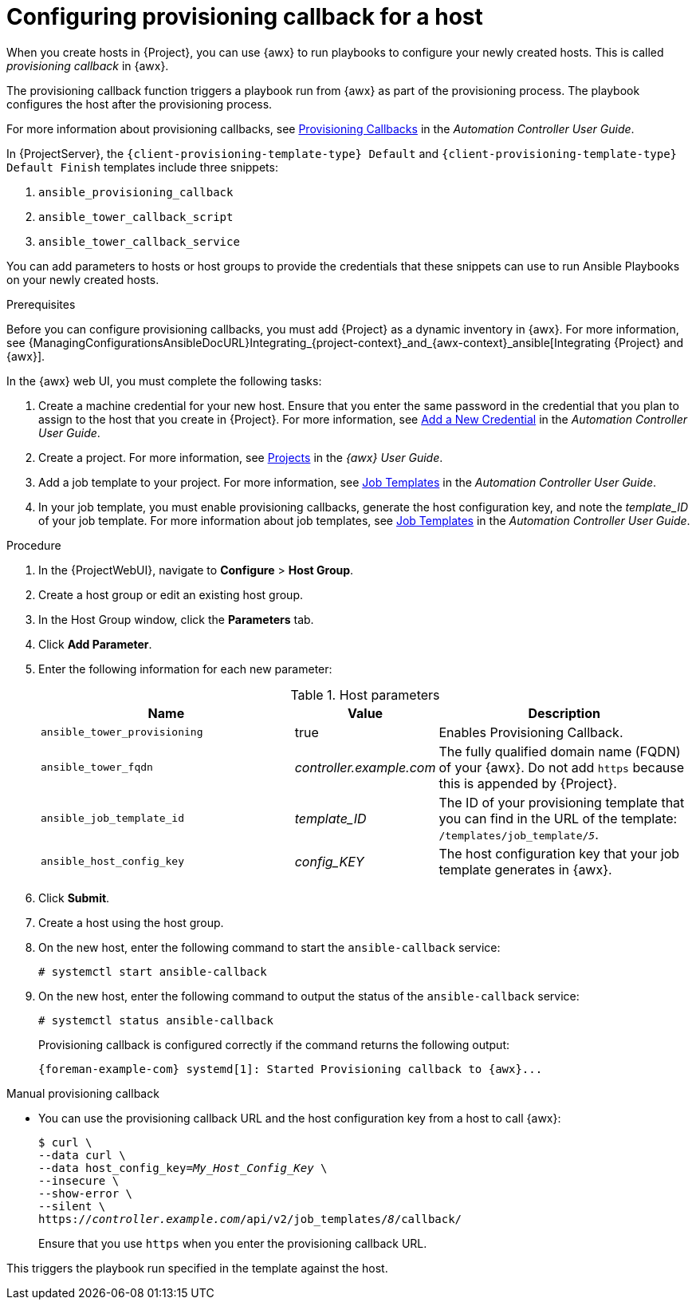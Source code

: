 [id="Configuring_Provisioning_Callback_for_a_Host_{context}"]
= Configuring provisioning callback for a host

When you create hosts in {Project}, you can use {awx} to run playbooks to configure your newly created hosts.
This is called _provisioning callback_ in {awx}.

The provisioning callback function triggers a playbook run from {awx} as part of the provisioning process.
The playbook configures the host after the provisioning process.

For more information about provisioning callbacks, see http://docs.ansible.com/automation-controller/latest/html/userguide/job_templates.html#provisioning-callbacks[Provisioning Callbacks] in the _Automation Controller User Guide_.

In {ProjectServer}, the `{client-provisioning-template-type} Default` and `{client-provisioning-template-type} Default Finish` templates include three snippets:

. `ansible_provisioning_callback`
. `ansible_tower_callback_script`
. `ansible_tower_callback_service`

You can add parameters to hosts or host groups to provide the credentials that these snippets can use to run Ansible Playbooks on your newly created hosts.

.Prerequisites

Before you can configure provisioning callbacks, you must add {Project} as a dynamic inventory in {awx}.
For more information, see {ManagingConfigurationsAnsibleDocURL}Integrating_{project-context}_and_{awx-context}_ansible[Integrating {Project} and {awx}].

In the {awx} web UI, you must complete the following tasks:

. Create a machine credential for your new host.
Ensure that you enter the same password in the credential that you plan to assign to the host that you create in {Project}.
For more information, see https://docs.ansible.com/automation-controller/latest/html/userguide/credentials.html#add-a-new-credential[Add a New Credential] in the _Automation Controller User Guide_.
. Create a project.
For more information, see https://docs.ansible.com/automation-controller/latest/html/userguide/projects.html[Projects] in the _{awx} User Guide_.
. Add a job template to your project.
For more information, see https://docs.ansible.com/automation-controller/latest/html/userguide/job_templates.html#create-a-job-template[Job Templates] in the _Automation Controller User Guide_.
. In your job template, you must enable provisioning callbacks, generate the host configuration key, and note the _template_ID_ of your job template.
For more information about job templates, see http://docs.ansible.com/automation-controller/latest/html/userguide/job_templates.html#[Job Templates] in the _Automation Controller User Guide_.

.Procedure

. In the {ProjectWebUI}, navigate to *Configure* > *Host Group*.
. Create a host group or edit an existing host group.
. In the Host Group window, click the *Parameters* tab.
. Click *Add Parameter*.
. Enter the following information for each new parameter:
+
.Host parameters
[cols="2,1,2",options="header"]
|====
|Name |Value |Description
|`ansible_tower_provisioning` |true |Enables Provisioning Callback.
|`ansible_tower_fqdn` |_controller.example.com_ |The fully qualified domain name (FQDN) of your {awx}.
Do not add `https` because this is appended by {Project}.
|`ansible_job_template_id` |_template_ID_ |The ID of your provisioning template that you can find in the URL of the template: `/templates/job_template/_5_`.
|`ansible_host_config_key` |_config_KEY_ |The host configuration key that your job template generates in {awx}.
|====
+
. Click *Submit*.
. Create a host using the host group.
. On the new host, enter the following command to start the `ansible-callback` service:
+
[options="nowrap", subs="+quotes,verbatim,attributes"]
----
# systemctl start ansible-callback
----
. On the new host, enter the following command to output the status of the `ansible-callback` service:
+
[options="nowrap", subs="+quotes,verbatim,attributes"]
----
# systemctl status ansible-callback
----
+
Provisioning callback is configured correctly if the command returns the following output:
+
[source, none, options="nowrap", subs="+quotes,verbatim,attributes"]
----
{foreman-example-com} systemd[1]: Started Provisioning callback to {awx}...
----

.Manual provisioning callback
* You can use the provisioning callback URL and the host configuration key from a host to call {awx}:
+
[options="nowrap", subs="+quotes,attributes"]
----
$ curl \
--data curl \
--data host_config_key=_My_Host_Config_Key_ \
--insecure \
--show-error \
--silent \
https://_controller.example.com_/api/v2/job_templates/_8_/callback/
----
+
Ensure that you use `https` when you enter the provisioning callback URL.

This triggers the playbook run specified in the template against the host.
